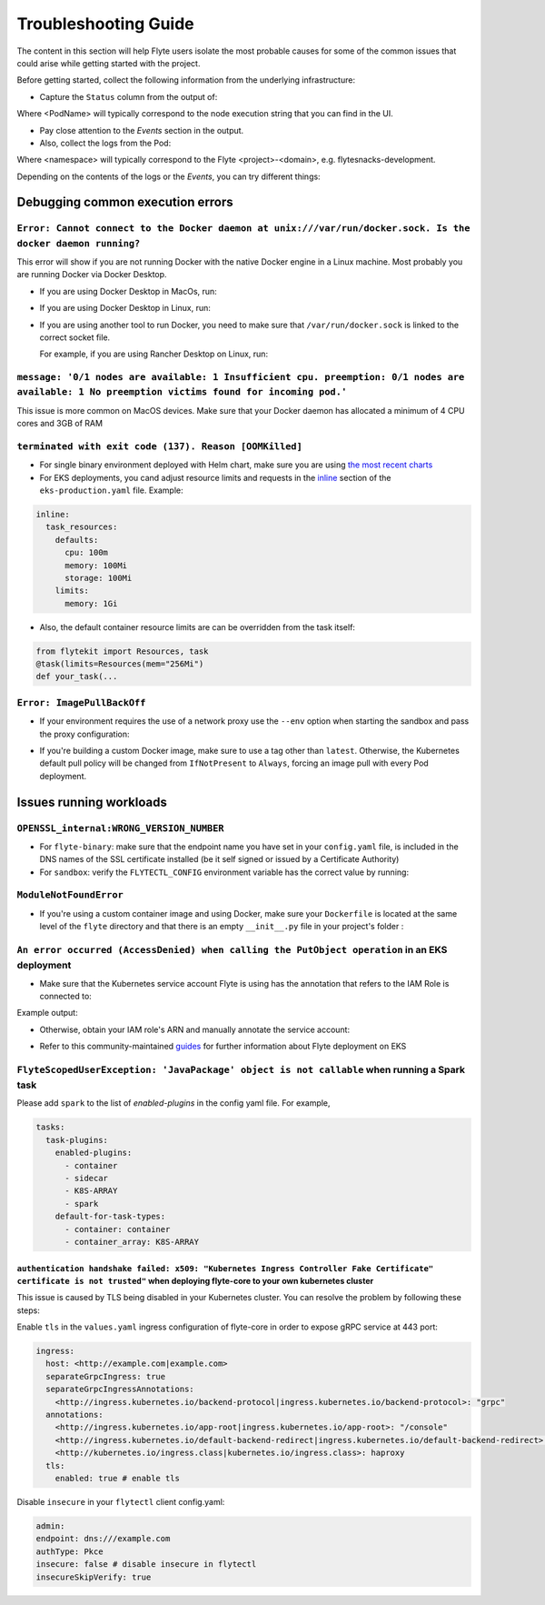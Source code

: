 .. _troubleshoot:

=====================
Troubleshooting Guide
=====================

.. tags:: Troubleshoot, Basic

The content in this section will help Flyte users isolate the most probable causes for some of the common issues that could arise while getting started with the project.

Before getting started, collect the following information from the underlying infrastructure:

- Capture the ``Status`` column from the output of: 

.. prompt:: bash $

 kubectl describe pod <PodName> -n <namespace>

Where <PodName> will typically correspond to the node execution string that you can find in the UI.

- Pay close attention to the `Events` section in the output.
- Also, collect the logs from the Pod:

.. prompt:: bash $

 kubectl logs pods -n <namespace>

Where <namespace> will typically correspond to the Flyte <project>-<domain>, e.g. flytesnacks-development.

Depending on the contents of the logs or the `Events`, you can try different things:

Debugging common execution errors
----------------------------------

``Error: Cannot connect to the Docker daemon at unix:///var/run/docker.sock. Is the docker daemon running?``
^^^^^^^^^^^^^^^^^^^^^^^^^^^^^^^^^^^^^^^^^^^^^^^^^^^^^^^^^^^^^^^^^^^^^^^^^^^^^^^^^^^^^^^^^^^^^^^^^^^^^^^^^^^^

This error will show if you are not running Docker with the native Docker engine in a Linux machine. Most probably you are running Docker via Docker Desktop.

- If you are using Docker Desktop in MacOs, run:

.. prompt:: bash $

 sudo ln -s ~/Library/Containers/com.docker.docker/Data/docker.raw.sock /var/run/docker.sock

- If you are using Docker Desktop in Linux, run:

.. prompt:: bash $

 sudo ln -s ~$USER/.docker/desktop/docker.sock /var/run/docker.sock

- If you are using another tool to run Docker, you need to make sure that ``/var/run/docker.sock`` is linked to the correct socket file.

  For example, if you are using Rancher Desktop on Linux, run:

  .. prompt:: bash $

   sudo ln -s ~$USER/.rd/docker.sock /var/run/docker.sock

``message: '0/1 nodes are available: 1 Insufficient cpu. preemption: 0/1 nodes are available: 1 No preemption victims found for incoming pod.'``
^^^^^^^^^^^^^^^^^^^^^^^^^^^^^^^^^^^^^^^^^^^^^^^^^^^^^^^^^^^^^^^^^^^^^^^^^^^^^^^^^^^^^^^^^^^^^^^^^^^^^^^^^^^^^^^^^^^^^^^^^^^^^^^^^^^^^^^^^^^^^^^^

This issue is more common on MacOS devices. Make sure that your Docker daemon has allocated a minimum of 4 CPU cores and 3GB of RAM

``terminated with exit code (137). Reason [OOMKilled]``
^^^^^^^^^^^^^^^^^^^^^^^^^^^^^^^^^^^^^^^^^^^^^^^^^^^^^^^

- For single binary environment deployed with Helm chart, make sure you are using `the most recent charts <https://github.com/flyteorg/flyte/tree/master/charts>`_

- For EKS deployments, you cand adjust resource limits and requests in the `inline <https://github.com/flyteorg/flyte/blob/d60c9af85a59ebb4c2265f76cb082b992078a309/charts/flyte-binary/eks-production.yaml#L30>`_ section of the ``eks-production.yaml`` file. Example:

.. code-block:: yaml

  inline: 
    task_resources:
      defaults:
        cpu: 100m
        memory: 100Mi
        storage: 100Mi
      limits:
        memory: 1Gi

- Also, the default container resource limits are can be overridden from the task itself:

.. code-block:: python

      from flytekit import Resources, task
      @task(limits=Resources(mem="256Mi")    
      def your_task(...

``Error: ImagePullBackOff``
^^^^^^^^^^^^^^^^^^^^^^^^^^^

- If your environment requires the use of a network proxy use the ``--env`` option when starting the sandbox and pass the proxy configuration:

.. prompt:: bash $

 flytectl demo start --env HTTP_PROXY=<your-proxy-IP>

- If you're building a custom Docker image, make sure to use a tag other than ``latest``. Otherwise, the Kubernetes default pull policy will be changed from ``IfNotPresent`` to ``Always``, forcing an image pull with every Pod deployment.

Issues running workloads
-------------------------

``OPENSSL_internal:WRONG_VERSION_NUMBER`` 
^^^^^^^^^^^^^^^^^^^^^^^^^^^^^^^^^^^^^^^^^

- For ``flyte-binary``: make sure that the endpoint name you have set in your ``config.yaml`` file, is included in the DNS names of the SSL certificate installed (be it self signed or issued by a Certificate Authority)
-  For ``sandbox``: verify the ``FLYTECTL_CONFIG`` environment variable has the correct value by running:

.. prompt:: bash $

 export FLYTECTL_CONFIG=~/.flyte/config-sandbox.yaml

``ModuleNotFoundError``
^^^^^^^^^^^^^^^^^^^^^^^

- If you're using a custom container image and using Docker, make sure your ``Dockerfile`` is located at the same level of the ``flyte`` directory and that there is an empty ``__init__.py`` file in your project's folder :

.. prompt::

 myflyteapp
 ├── Dockerfile
 ├── docker_build_and_tag.sh
 ├── flyte
 │         ├── __init__.py
 │         └── workflows
 │             ├── __init__.py
 │             └── example.py
 └── requirements.txt

``An error occurred (AccessDenied) when calling the PutObject operation`` in an EKS deployment
^^^^^^^^^^^^^^^^^^^^^^^^^^^^^^^^^^^^^^^^^^^^^^^^^^^^^^^^^^^^^^^^^^^^^^^^^^^^^^^^^^^^^^^^^^^^^^

- Make sure that the Kubernetes service account Flyte is using has the annotation that refers to the IAM Role is connected to:

.. prompt:: bash $

 kubectl describe sa <my-flyte-sa> -n <flyte-namespace>

Example output:

.. prompt::

 Name:                <my-flyte-sa>
 Namespace:           flyte
 Labels:              app.kubernetes.io/managed-by=eksctl
 Annotations:         eks.amazonaws.com/role-arn: arn:aws:iam::<aws-account-id>:role/flyte-system-role
 Image pull secrets:  <none>
 Mountable secrets:   <none>
 Tokens:              <none>
 Events:              <none>

- Otherwise, obtain your IAM role's ARN and manually annotate the service account:

.. prompt:: bash $

 kubectl annotate serviceaccount -n <flyte-namespace> <http://eks.amazonaws.com/role-arn=arn:aws:iam::xxxx:role/<flyte-iam-role>eks.amazonaws.com/role-arn=arn:aws:iam::xxxx:role/<flyte-iam-role>

- Refer to this community-maintained `guides <https://github.com/davidmirror-ops/flyte-the-hard-way/blob/main/docs/03-roles-service-accounts.md>`_ for further information about Flyte deployment on EKS

``FlyteScopedUserException: 'JavaPackage' object is not callable`` when running a Spark task
^^^^^^^^^^^^^^^^^^^^^^^^^^^^^^^^^^^^^^^^^^^^^^^^^^^^^^^^^^^^^^^^^^^^^^^^^^^^^^^^^^^^^^^^^^^^

Please add ``spark`` to the list of `enabled-plugins` in the config yaml file. For example,

.. code-block:: yaml

  tasks:
    task-plugins:
      enabled-plugins:
        - container
        - sidecar
        - K8S-ARRAY
        - spark
      default-for-task-types:
        - container: container
        - container_array: K8S-ARRAY

``authentication handshake failed: x509: "Kubernetes Ingress Controller Fake Certificate" certificate is not trusted"`` when deploying flyte-core to your own kubernetes cluster
~~~~~~~~~~~~~~~~~~~~~~~~~~~~~~~~~~~~~~~~~~~~~~~~~~~~~~~~~~~~~~~~~~~~~~~~~~~~~~~~~~~~~~~~~~~~~~~~~~~~~~~~~~~~~~~~~~~~~~~~~~~~~~~~~~~~~~~~~~~~~~~~~~~~~~~~~~~~~~~~~~~~~~~~~~~~~~~~

This issue is caused by TLS being disabled in your Kubernetes cluster. You can resolve the problem by following these steps:

Enable ``tls`` in the ``values.yaml`` ingress configuration of flyte-core in order to expose gRPC service at 443 port:

.. code-block:: yaml

  ingress:
    host: <http://example.com|example.com>
    separateGrpcIngress: true
    separateGrpcIngressAnnotations:
      <http://ingress.kubernetes.io/backend-protocol|ingress.kubernetes.io/backend-protocol>: "grpc"
    annotations:
      <http://ingress.kubernetes.io/app-root|ingress.kubernetes.io/app-root>: "/console"
      <http://ingress.kubernetes.io/default-backend-redirect|ingress.kubernetes.io/default-backend-redirect>: "/console"
      <http://kubernetes.io/ingress.class|kubernetes.io/ingress.class>: haproxy
    tls:
      enabled: true # enable tls

Disable ``insecure`` in your ``flytectl`` client config.yaml:

.. code-block:: yaml
  
  admin:
  endpoint: dns:///example.com
  authType: Pkce
  insecure: false # disable insecure in flytectl
  insecureSkipVerify: true
